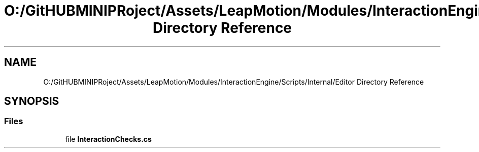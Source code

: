 .TH "O:/GitHUBMINIPRoject/Assets/LeapMotion/Modules/InteractionEngine/Scripts/Internal/Editor Directory Reference" 3 "Sat Jul 20 2019" "Version https://github.com/Saurabhbagh/Multi-User-VR-Viewer--10th-July/" "Multi User Vr Viewer" \" -*- nroff -*-
.ad l
.nh
.SH NAME
O:/GitHUBMINIPRoject/Assets/LeapMotion/Modules/InteractionEngine/Scripts/Internal/Editor Directory Reference
.SH SYNOPSIS
.br
.PP
.SS "Files"

.in +1c
.ti -1c
.RI "file \fBInteractionChecks\&.cs\fP"
.br
.in -1c
